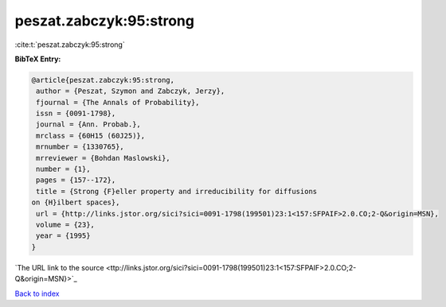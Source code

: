 peszat.zabczyk:95:strong
========================

:cite:t:`peszat.zabczyk:95:strong`

**BibTeX Entry:**

.. code-block:: bibtex

   @article{peszat.zabczyk:95:strong,
    author = {Peszat, Szymon and Zabczyk, Jerzy},
    fjournal = {The Annals of Probability},
    issn = {0091-1798},
    journal = {Ann. Probab.},
    mrclass = {60H15 (60J25)},
    mrnumber = {1330765},
    mrreviewer = {Bohdan Maslowski},
    number = {1},
    pages = {157--172},
    title = {Strong {F}eller property and irreducibility for diffusions
   on {H}ilbert spaces},
    url = {http://links.jstor.org/sici?sici=0091-1798(199501)23:1<157:SFPAIF>2.0.CO;2-Q&origin=MSN},
    volume = {23},
    year = {1995}
   }
`The URL link to the source <ttp://links.jstor.org/sici?sici=0091-1798(199501)23:1<157:SFPAIF>2.0.CO;2-Q&origin=MSN}>`_


`Back to index <../By-Cite-Keys.html>`_
